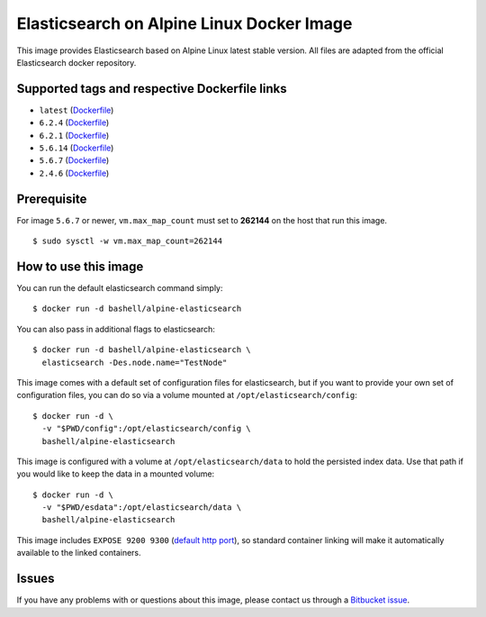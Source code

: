 Elasticsearch on Alpine Linux Docker Image
==========================================

This image provides Elasticsearch based on Alpine Linux latest stable
version. All files are adapted from the official Elasticsearch docker
repository.

Supported tags and respective Dockerfile links
----------------------------------------------

-  ``latest``
   (`Dockerfile <https://bitbucket.org/bashell-com/alpine-elasticsearch/src/tip/Dockerfile?fileviewer=file-view-default>`__)
-  ``6.2.4``
   (`Dockerfile <https://bitbucket.org/bashell-com/alpine-elasticsearch/src/6.2.4/Dockerfile?fileviewer=file-view-default>`__)
-  ``6.2.1``
   (`Dockerfile <https://bitbucket.org/bashell-com/alpine-elasticsearch/src/6.2.1/Dockerfile?fileviewer=file-view-default>`__)
-  ``5.6.14``
   (`Dockerfile <https://bitbucket.org/bashell-com/alpine-elasticsearch/src/5.6.14/Dockerfile?fileviewer=file-view-default>`__)
-  ``5.6.7``
   (`Dockerfile <https://bitbucket.org/bashell-com/alpine-elasticsearch/src/5.6.7/Dockerfile?fileviewer=file-view-default>`__)
-  ``2.4.6``
   (`Dockerfile <https://bitbucket.org/bashell-com/alpine-elasticsearch/src/2.4.6/Dockerfile?fileviewer=file-view-default>`__)

Prerequisite
------------

For image ``5.6.7`` or newer, ``vm.max_map_count`` must set to
**262144** on the host that run this image.

::

    $ sudo sysctl -w vm.max_map_count=262144

How to use this image
---------------------

You can run the default elasticsearch command simply:

::

    $ docker run -d bashell/alpine-elasticsearch

You can also pass in additional flags to elasticsearch:

::

    $ docker run -d bashell/alpine-elasticsearch \
      elasticsearch -Des.node.name="TestNode"

This image comes with a default set of configuration files for
elasticsearch, but if you want to provide your own set of configuration
files, you can do so via a volume mounted at
``/opt/elasticsearch/config``:

::

    $ docker run -d \
      -v "$PWD/config":/opt/elasticsearch/config \
      bashell/alpine-elasticsearch

This image is configured with a volume at ``/opt/elasticsearch/data`` to
hold the persisted index data. Use that path if you would like to keep
the data in a mounted volume:

::

    $ docker run -d \
      -v "$PWD/esdata":/opt/elasticsearch/data \
      bashell/alpine-elasticsearch

This image includes ``EXPOSE 9200 9300``
(`default http port <https://www.elastic.co/guide/en/elasticsearch/reference/current/modules-http.html>`__),
so standard container linking will make it automatically available to
the linked containers.

Issues
------

If you have any problems with or questions about this image, please
contact us through a `Bitbucket issue <https://bitbucket.org/bashell-com/alpine-elasticsearch/issues>`__.

